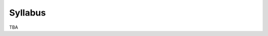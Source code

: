 .. _syllabus:

Syllabus
########

.. raw:: html

   <h3>CIS 501: Software Architecture and Design, Fall 2014</h3>

TBA
